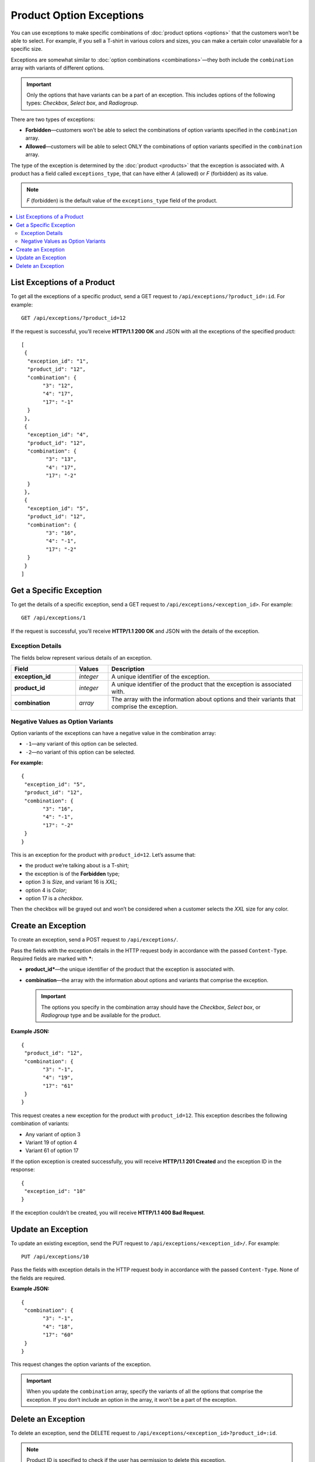 *************************
Product Option Exceptions
*************************

You can use exceptions to make specific combinations of :doc:`product options <options>` that the customers won’t be able to select. For example, if you sell a T-shirt in various colors and sizes, you can make a certain color unavailable for a specific size.

Exceptions are somewhat similar to :doc:`option combinations <combinations>`—they both include the ``combination`` array with variants of different options.

.. important::

    Only the options that have variants can be a part of an exception. This includes options of the following types: *Checkbox*, *Select box*, and *Radiogroup*. 

There are two types of exceptions:

* **Forbidden**—customers won’t be able to select the combinations of option variants specified in the ``combination`` array.
 
* **Allowed**—customers will be able to select ONLY the combinations of option variants specified in the ``combination`` array.

The type of the exception is determined by the :doc:`product <products>` that the exception is associated with. A product has a field called ``exceptions_type``, that can have either *A* (allowed) or *F* (forbidden) as its value.

.. note::

    *F* (forbidden) is the default value of the ``exceptions_type`` field of the product.

.. contents::
   :backlinks: none
   :local:

============================
List Exceptions of a Product
============================

To get all the exceptions of a specific product, send a GET request to ``/api/exceptions/?product_id=:id``. For example::

  GET /api/exceptions/?product_id=12

If the request is successful, you’ll receive **HTTP/1.1 200 OK** and JSON with all the exceptions of the specified product::
 
  [
   {
    "exception_id": "1",
    "product_id": "12",
    "combination": {
         "3": "12",
         "4": "17",
         "17": "-1"
    }
   },
   {
    "exception_id": "4",
    "product_id": "12",
    "combination": {
          "3": "13",
          "4": "17",
          "17": "-2"
    }
   },
   {
    "exception_id": "5",
    "product_id": "12",
    "combination": {
          "3": "16",
          "4": "-1",
          "17": "-2"
    }
   }
  ]

========================
Get a Specific Exception
========================

To get the details of a specific exception, send a GET request to ``/api/exceptions/<exception_id>``. For example::

  GET /api/exceptions/1

If the request is successful, you’ll receive **HTTP/1.1 200 OK** and JSON with the details of the exception.

----------------- 
Exception Details
-----------------

The fields below represent various details of an exception.

.. list-table::
    :header-rows: 1
    :stub-columns: 1
    :widths: 10 5 30

    *   -   Field
        -   Values
        -   Description
    *   -   exception_id
        -   *integer*
        -   A unique identifier of the exception.
    *   -   product_id
        -   *integer*
        -   A unique identifier of the product that the exception is associated with.
    *   -   combination
        -   *array*
        -   The array with the information about options and their variants that comprise the exception.


----------------------------------
Negative Values as Option Variants
----------------------------------

Option variants of the exceptions can have a negative value in the combination array:

* ``-1``—any variant of this option can be selected.
* ``-2``—no variant of this option can be selected.

**For example:**

::

  {
   "exception_id": "5",
   "product_id": "12",
   "combination": {
         "3": "16",
         "4": "-1",
         "17": "-2"
   }
  }

This is an exception for the product with ``product_id=12``. Let’s assume that:

* the product we’re talking about is a T-shirt;

* the exception is of the **Forbidden** type; 

* option 3 is *Size*, and variant 16 is *XXL*;

* option 4 is *Color*;

* option 17 is a *checkbox*.

Then the checkbox will be grayed out and won’t be considered when a customer selects the *XXL* size for any color.

===================  
Create an Exception
===================

To create an exception, send a POST request to ``/api/exceptions/``.

Pass the fields with the exception details in the HTTP request body in accordance with the passed ``Content-Type``. Required fields are marked with *****:

* **product_id***—the unique identifier of the product that the exception is associated with.

* **combination**—the array with the information about options and variants that comprise the exception.

  .. important::

      The options you specify in the combination array should have the *Checkbox*, *Select box*, or *Radiogroup* type and be available for the product.

**Example JSON:**

::

  {
   "product_id": "12",
   "combination": {
         "3": "-1",
         "4": "19",
         "17": "61"
   }
  }

This request creates a new exception for the product with ``product_id=12``. This exception describes the following combination of variants:

* Any variant of option 3

* Variant 19 of option 4

* Variant 61 of option 17

If the option exception is created successfully, you will receive **HTTP/1.1 201 Created** and the exception ID in the response::

  {
   "exception_id": "10"
  }

If the exception couldn’t be created, you will receive **HTTP/1.1 400 Bad Request**.

===================
Update an Exception
===================

To update an existing exception, send the PUT request to ``/api/exceptions/<exception_id>/``. For example::

  PUT /api/exceptions/10

Pass the fields with exception details in the HTTP request body in accordance with the passed ``Content-Type``. None of the fields are required.

**Example JSON:**

::

  {
   "combination": {
         "3": "-1",
         "4": "18",
         "17": "60"
   }
  }

This request changes the option variants of the exception.

.. important::

    When you update the ``combination`` array, specify the variants of all the options that comprise the exception. If you don’t include an option in the array, it won’t be a part of the exception.

===================
Delete an Exception
===================

To delete an exception, send the DELETE request to ``/api/exceptions/<exception_id>?product_id=:id``.

.. note::

    Product ID is specified to check if the user has permission to delete this exception.

::

  DELETE /api/exceptions/10?product_id=12

This request deletes the specified exception of the product.

**Possible responses:**

* **HTTP/1.1 204 No Content**—the exception has been deleted successfully.

* **HTTP/1.1 400 Bad Request**—the exception couldn’t be deleted.

* **HTTP/1.1 404 Not Found**—the exception doesn’t exist.
